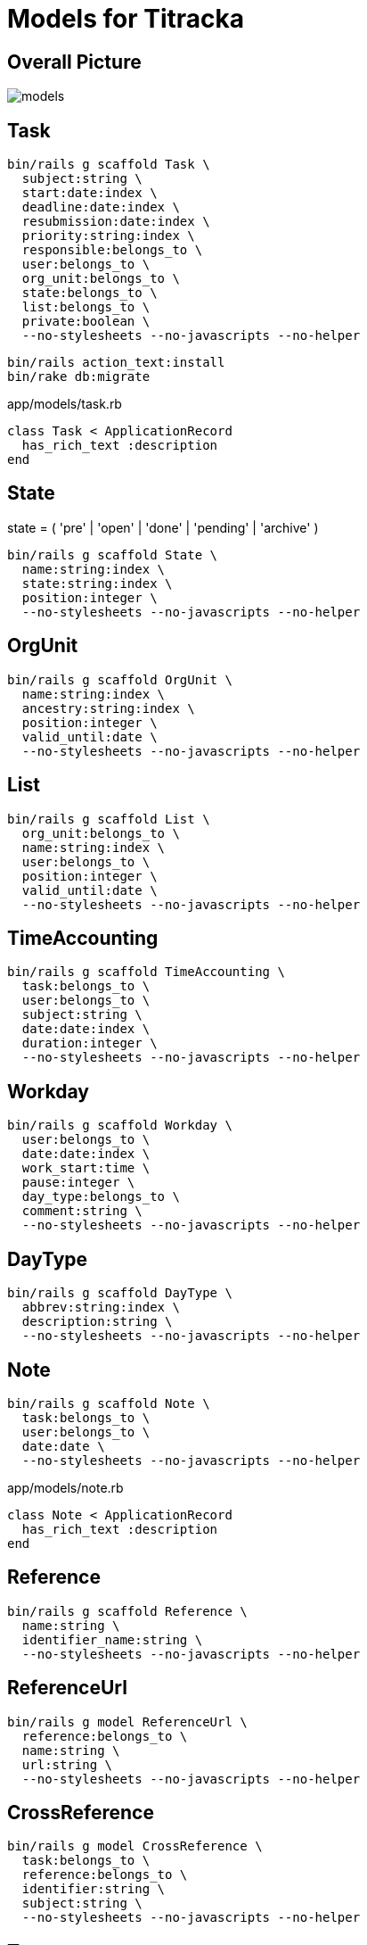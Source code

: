 = Models for Titracka
:imagesdir: ../images

== Overall Picture

image::models.svg[]

== Task

[source,sh]
----
bin/rails g scaffold Task \
  subject:string \
  start:date:index \
  deadline:date:index \
  resubmission:date:index \
  priority:string:index \
  responsible:belongs_to \
  user:belongs_to \
  org_unit:belongs_to \
  state:belongs_to \
  list:belongs_to \
  private:boolean \
  --no-stylesheets --no-javascripts --no-helper
----
// bin/rails g migration AddUserToTask user:belongs_to


[source,sh]
----
bin/rails action_text:install
bin/rake db:migrate
----

.app/models/task.rb
[source,sh]
----
class Task < ApplicationRecord
  has_rich_text :description
end
----

== State

state = ( 'pre' | 'open' | 'done' | 'pending' | 'archive' )

[source,sh]
----
bin/rails g scaffold State \
  name:string:index \
  state:string:index \
  position:integer \
  --no-stylesheets --no-javascripts --no-helper
----

// bin/rails g migration AddPositionToState position:integer

== OrgUnit

[source,sh]
----
bin/rails g scaffold OrgUnit \
  name:string:index \
  ancestry:string:index \
  position:integer \
  valid_until:date \
  --no-stylesheets --no-javascripts --no-helper
----
// bin/rails g migration AddPositionToOrgUnit position:integer
// bin/rails g migration AddValidUntilToOrgUnit valid_until:date

== List

[source,sh]
----
bin/rails g scaffold List \
  org_unit:belongs_to \
  name:string:index \
  user:belongs_to \
  position:integer \
  valid_until:date \
  --no-stylesheets --no-javascripts --no-helper
----

// bin/rails g migration AddUserToList user:belongs_to
// bin/rails g migration AddPositionToList position:integer
// bin/rails g migration AddValidUntilToList valid_until:date

== TimeAccounting

[source,sh]
----
bin/rails g scaffold TimeAccounting \
  task:belongs_to \
  user:belongs_to \
  subject:string \
  date:date:index \
  duration:integer \
  --no-stylesheets --no-javascripts --no-helper
----

== Workday

[source,sh]
----
bin/rails g scaffold Workday \
  user:belongs_to \
  date:date:index \
  work_start:time \
  pause:integer \
  day_type:belongs_to \
  comment:string \
  --no-stylesheets --no-javascripts --no-helper

----

// bin/rails g migration AddDayTypeToWorkday day_type:belongs_to
// bin/rails g migration AddCommentToWorkday comment:string

== DayType

[source,sh]
----
bin/rails g scaffold DayType \
  abbrev:string:index \
  description:string \
  --no-stylesheets --no-javascripts --no-helper
----

== Note

[source,sh]
----
bin/rails g scaffold Note \
  task:belongs_to \
  user:belongs_to \
  date:date \
  --no-stylesheets --no-javascripts --no-helper
----

.app/models/note.rb
[source,sh]
----
class Note < ApplicationRecord
  has_rich_text :description
end
----

== Reference

[source,sh]
----
bin/rails g scaffold Reference \
  name:string \
  identifier_name:string \
  --no-stylesheets --no-javascripts --no-helper
----

== ReferenceUrl

[source,sh]
----
bin/rails g model ReferenceUrl \
  reference:belongs_to \
  name:string \
  url:string \
  --no-stylesheets --no-javascripts --no-helper
----

== CrossReference

[source,sh]
----
bin/rails g model CrossReference \
  task:belongs_to \
  reference:belongs_to \
  identifier:string \
  subject:string \
  --no-stylesheets --no-javascripts --no-helper
----

// bin/rails g migration AddSubjectToCrossReference subject:string


== Tag

NOTE: not yet implemented

[source,sh]
----
bin/rails g scaffold Tag \
  name:string:index \
  --no-stylesheets --no-javascripts --no-helper
----


